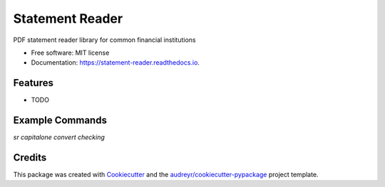 ================
Statement Reader
================


.. image:: https://img.shields.io/pypi/v/statement_reader.svg
        :target: https://pypi.python.org/pypi/statement_reader

.. image:: https://img.shields.io/travis/thunter009/statement_reader.svg
        :target: https://travis-ci.org/thunter009/statement_reader

.. image:: https://readthedocs.org/projects/statement-reader/badge/?version=latest
        :target: https://statement-reader.readthedocs.io/en/latest/?badge=latest
        :alt: Documentation Status




PDF statement reader library for common financial institutions


* Free software: MIT license
* Documentation: https://statement-reader.readthedocs.io.


Features
--------

* TODO

Example Commands
--------

`sr capitalone convert checking`

Credits
-------

This package was created with Cookiecutter_ and the `audreyr/cookiecutter-pypackage`_ project template.

.. _Cookiecutter: https://github.com/audreyr/cookiecutter
.. _`audreyr/cookiecutter-pypackage`: https://github.com/audreyr/cookiecutter-pypackage
